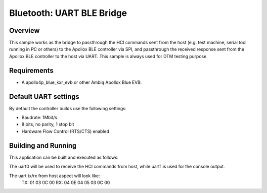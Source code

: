 .. _bluetooth_uart_ble_bridge:

Bluetooth: UART BLE Bridge
##########################

Overview
********

This sample works as the bridge to passthrough the HCI commands sent from
the host (e.g. test machine, serial tool running in PC or others) to
the Apollox BLE controller via SPI, and passthrough the received response
sent from the Apollox BLE controller to the host via UART.
This sample is always used for DTM testing purpose.

Requirements
************

* A apollo4p_blue_kxr_evb or other Ambiq Apollox Blue EVB.

Default UART settings
*********************

By default the controller builds use the following settings:

* Baudrate: 1Mbit/s
* 8 bits, no parity, 1 stop bit
* Hardware Flow Control (RTS/CTS) enabled

Building and Running
********************

This application can be built and executed as follows:

.. zephyr-app-commands::
   :zephyr-app: samples/bluetooth/uart_ble_bridge
   :board: apollo4p_blue_kxr_evb

The uart0 will be used to receive the HCI commands from host, while
uart1 is used for the console output.

The uart tx/rx from host aspect will look like:
 TX: 01 03 0C 00
 RX: 04 0E 04 05 03 0C 00
